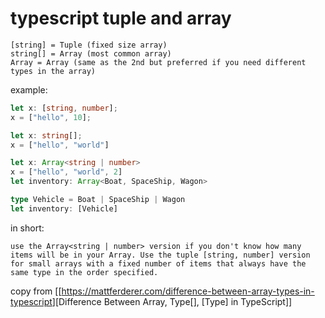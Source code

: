 * typescript tuple and array
:PROPERTIES:
:CUSTOM_ID: typescript-tuple-and-array
:END:
#+begin_example
[string] = Tuple (fixed size array)
string[] = Array (most common array)
Array = Array (same as the 2nd but preferred if you need different types in the array)
#+end_example

example:

#+begin_src typescript
let x: [string, number];
x = ["hello", 10];

let x: string[];
x = ["hello", "world"]

let x: Array<string | number>
x = ["hello", "world", 2]
let inventory: Array<Boat, SpaceShip, Wagon>

type Vehicle = Boat | SpaceShip | Wagon
let inventory: [Vehicle]
#+end_src

in short:

#+begin_example
use the Array<string | number> version if you don't know how many items will be in your Array. Use the tuple [string, number] version for small arrays with a fixed number of items that always have the same type in the order specified.
#+end_example

copy from
[[https://mattferderer.com/difference-between-array-types-in-typescript][Difference
Between Array, Type[], [Type] in TypeScript]]
